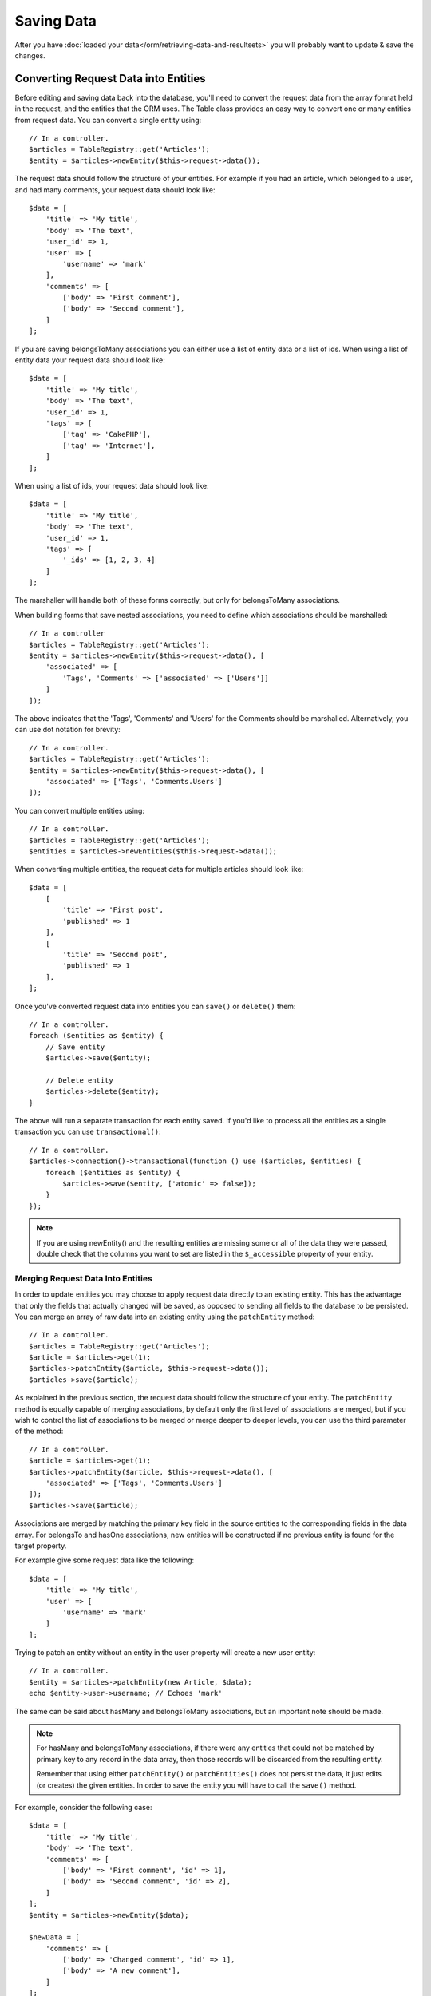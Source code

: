 Saving Data
###########

.. php:namespace:: Cake\ORM

.. php:class:: Table

After you have :doc:`loaded your data</orm/retrieving-data-and-resultsets>` you
will probably want to update & save the changes.

.. _converting-request-data:

Converting Request Data into Entities
=====================================

Before editing and saving data back into the database, you'll need to convert
the request data from the array format held in the request, and the entities
that the ORM uses. The Table class provides an easy way to convert one or many
entities from request data. You can convert a single entity using::

    // In a controller.
    $articles = TableRegistry::get('Articles');
    $entity = $articles->newEntity($this->request->data());

The request data should follow the structure of your entities. For example if
you had an article, which belonged to a user, and had many comments, your
request data should look like::

    $data = [
        'title' => 'My title',
        'body' => 'The text',
        'user_id' => 1,
        'user' => [
            'username' => 'mark'
        ],
        'comments' => [
            ['body' => 'First comment'],
            ['body' => 'Second comment'],
        ]
    ];

If you are saving belongsToMany associations you can either use a list of
entity data or a list of ids. When using a list of entity data your request data
should look like::

    $data = [
        'title' => 'My title',
        'body' => 'The text',
        'user_id' => 1,
        'tags' => [
            ['tag' => 'CakePHP'],
            ['tag' => 'Internet'],
        ]
    ];

When using a list of ids, your request data should look like::

    $data = [
        'title' => 'My title',
        'body' => 'The text',
        'user_id' => 1,
        'tags' => [
            '_ids' => [1, 2, 3, 4]
        ]
    ];

The marshaller will handle both of these forms correctly, but only for
belongsToMany associations.

When building forms that save nested associations, you need to define which
associations should be marshalled::

    // In a controller
    $articles = TableRegistry::get('Articles');
    $entity = $articles->newEntity($this->request->data(), [
        'associated' => [
            'Tags', 'Comments' => ['associated' => ['Users']]
        ]
    ]);

The above indicates that the 'Tags', 'Comments' and 'Users' for the Comments
should be marshalled. Alternatively, you can use dot notation for brevity::

    // In a controller.
    $articles = TableRegistry::get('Articles');
    $entity = $articles->newEntity($this->request->data(), [
        'associated' => ['Tags', 'Comments.Users']
    ]);

You can convert multiple entities using::

    // In a controller.
    $articles = TableRegistry::get('Articles');
    $entities = $articles->newEntities($this->request->data());

When converting multiple entities, the request data for multiple articles should
look like::

    $data = [
        [
            'title' => 'First post',
            'published' => 1
        ],
        [
            'title' => 'Second post',
            'published' => 1
        ],
    ];

Once you've converted request data into entities you can ``save()`` or
``delete()`` them::

    // In a controller.
    foreach ($entities as $entity) {
        // Save entity
        $articles->save($entity);

        // Delete entity
        $articles->delete($entity);
    }

The above will run a separate transaction for each entity saved. If you'd like
to process all the entities as a single transaction you can use
``transactional()``::

    // In a controller.
    $articles->connection()->transactional(function () use ($articles, $entities) {
        foreach ($entities as $entity) {
            $articles->save($entity, ['atomic' => false]);
        }
    });

.. note::

    If you are using newEntity() and the resulting entities are missing some or
    all of the data they were passed, double check that the columns you want to
    set are listed in the ``$_accessible`` property of your entity.

Merging Request Data Into Entities
----------------------------------

In order to update entities you may choose to apply request data directly to an
existing entity. This has the advantage that only the fields that actually
changed will be saved, as opposed to sending all fields to the database to be
persisted. You can merge an array of raw data into an existing entity using the
``patchEntity`` method::

    // In a controller.
    $articles = TableRegistry::get('Articles');
    $article = $articles->get(1);
    $articles->patchEntity($article, $this->request->data());
    $articles->save($article);

As explained in the previous section, the request data should follow the
structure of your entity. The ``patchEntity`` method is equally capable of
merging associations, by default only the first level of associations are
merged, but if you wish to control the list of associations to be merged or
merge deeper to deeper levels, you can use the third parameter of the method::

    // In a controller.
    $article = $articles->get(1);
    $articles->patchEntity($article, $this->request->data(), [
        'associated' => ['Tags', 'Comments.Users']
    ]);
    $articles->save($article);

Associations are merged by matching the primary key field in the source entities
to the corresponding fields in the data array. For belongsTo and hasOne
associations, new entities will be constructed if no previous entity is found
for the target property.

For example give some request data like the following::

    $data = [
        'title' => 'My title',
        'user' => [
            'username' => 'mark'
        ]
    ];

Trying to patch an entity without an entity in the user property will create
a new user entity::

    // In a controller.
    $entity = $articles->patchEntity(new Article, $data);
    echo $entity->user->username; // Echoes 'mark'

The same can be said about hasMany and belongsToMany associations, but an
important note should be made.

.. note::

    For hasMany and belongsToMany associations, if there were any entities that
    could not be matched by primary key to any record in the data array, then
    those records will be discarded from the resulting entity.

    Remember that using either ``patchEntity()`` or ``patchEntities()`` does not
    persist the data, it just edits (or creates) the given entities. In order to
    save the entity you will have to call the ``save()`` method.

For example, consider the following case::

    $data = [
        'title' => 'My title',
        'body' => 'The text',
        'comments' => [
            ['body' => 'First comment', 'id' => 1],
            ['body' => 'Second comment', 'id' => 2],
        ]
    ];
    $entity = $articles->newEntity($data);

    $newData = [
        'comments' => [
            ['body' => 'Changed comment', 'id' => 1],
            ['body' => 'A new comment'],
        ]
    ];
    $articles->patchEntity($entity, $newData);
    $articles->save($article);

At the end, if the entity is converted back to an array you will obtain the
following result::

    [
        'title' => 'My title',
        'body' => 'The text',
        'comments' => [
            ['body' => 'Changed comment', 'id' => 1],
            ['body' => 'A new comment'],
        ]
    ];

As you can see, the comment with id 2 is no longer there, as it could not be
matched to anything in the ``$newData`` array. This is done this way to better
capture the intention of a request data post, The sent data is reflecting the
new state that the entity should have.

Some additional advantages of this approach is that it reduces the number of
operations to be executed when persisting the entity again.

Please note that this does not mean that the comment with id 2 was removed from
the database, if you wish to remove the comments for that article that are not
present in the entity, you can collect the primary keys and execute a batch
delete for those not in the list::

    // In a controller.
    $comments = TableRegistry::get('Comments');
    $present = (new Collection($entity->comments))->extract('id');
    $comments->deleteAll([
        'article_id' => $article->id,
        'id NOT IN' => $present
    ]);

As you can see, this also helps creating solutions where an association needs to
be implemented like a single set.

You can also patch multiple entities at once. The consideration made for
patching hasMany and belongsToMany associations apply form patching multiple
entities: Matches are done by the primary key field value and missing matches in
the original entities array will be removed and not present in the result::

    // In a controller.
    $articles = TableRegistry::get('Articles');
    $list = $articles->find('popular')->toArray();
    $patched = $articles->patchEntities($list, $this->request->data());
    foreach ($patched as $entity) {
        $articles->save($entity);
    }

Similarly to using ``patchEntity``, you can use the third argument for
controlling the associations that will be merged in each of the entities in the
array::

    // In a controller.
    $patched = $articles->patchEntities(
        $list,
        $this->request->data(),
        ['associated' => ['Tags', 'Comments.Users']]
    );

Avoiding Property Mass Assignment Attacks
-----------------------------------------

When creating or merging entities from request data you need to be careful of
what you allow your users to change or add in the entities. For example, by
sending an array in the request containing the ``user_id`` an attacker could
change the owner of an article, causing undesirable effects::

    // Contains ['user_id' => 100, 'title' => 'Hacked!'];
    $data = $this->request->data;
    $entity = $this->patchEntity($entity, $data);
    $this->save($entity);

There are two ways of protecting you against this problem. The first one is by
setting the default columns that can be safely set from a request using the
:ref:`entities-mass-assignment` feature in the entities.

The second way is by using the ``fieldList`` option when creating or merging
data into an entity::

    // Contains ['user_id' => 100, 'title' => 'Hacked!'];
    $data = $this->request->data;

    // Only allow title to be changed
    $entity = $this->patchEntity($entity, $data, [
        'fieldList' => ['title']
    ]);
    $this->save($entity);

You can also control which properties can be assigned for associations::

    // Only allow changing the title and tags
    // and the tag name is the only column that can be set
    $entity = $this->patchEntity($entity, $data, [
        'fieldList' => ['title', 'tags'],
        'associated' => ['Tags' => ['fieldList' => ['name']]]
    ]);
    $this->save($entity);

Using this feature is handy when you have many different functions your users
can access and you want to let your users edit different data based on their
privileges.

The ``fieldList`` options is also accepted by the ``newEntity()``,
``newEntities()`` and ``patchEntitites()`` methods.

.. _saving-entities:

Saving Entities
===============

.. php:method:: save(Entity $entity, array $options = [])

When saving request data to your database you need to first hydrate a new entity
using ``newEntity()`` for passing into ``save()``. For example::

  // In a controller
  $articles = TableRegistry::get('Articles');
  $article = $articles->newEntity($this->request->data);
  if ($articles->save($article)) {
      // ...
  }

The ORM uses the ``isNew()`` method on an entity to determine whether or not an
insert or update should be performed. If the ``isNew()`` method returns ``null``
and the entity has a primary key value, an 'exists' query will be issued.

Once you've loaded some entities you'll probably want to modify them and update
your database. This is a pretty simple exercise in CakePHP::

    $articles = TableRegistry::get('Articles');
    $article = $articles->find('all')->where(['id' => 2])->first();

    $article->title = 'My new title';
    $articles->save($article);

When saving, CakePHP will apply your validation rules, and wrap the save operation
in a database transaction. It will also only update properties that have
changed. The above ``save()`` call would generate SQL like::

    UPDATE articles SET title = 'My new title' WHERE id = 2;

If you had a new entity, the following SQL would be generated::

    INSERT INTO articles (title) VALUES ('My new title');

When an entity is saved a few things happen:

1. Validation will be started if not disabled.
2. Validation will trigger the ``Model.beforeValidate`` event. If this event is
   stopped the save operation will fail and return ``false``.
3. Validation will be applied. If validation fails, the save will be aborted,
   and save() will return ``false``.
4. The ``Model.afterValidate`` event will be triggered.
5. The ``Model.beforeSave`` event is dispatched. If it is stopped, the save will
   be aborted, and save() will return ``false``.
6. Parent associations are saved. For example, any listed belongsTo
   associations will be saved.
7. The modified fields on the entity will be saved.
8. Child associations are saved. For example, any listed hasMany, hasOne, or
   belongsToMany associations will be saved.
9. The ``Model.afterSave`` event will be dispatched.

.. warning::

    If no changes are made to the entity when it is saved, the callbacks will
    not fire because no save is performed.

The ``save()`` method will return the modified entity on success, and ``false``
on failure. You can disable validation and/or transactions using the
``$options`` argument for save::

    // In a controller or table method.
    $articles->save($article, ['validate' => false, 'atomic' => false]);

In addition to disabling validation you can choose which validation rule set you
want applied::

    $articles->save($article, ['validate' => 'update']);

The above would call the ``validationUpdate`` method on the table instance to
build the required rules.  By default the ``validationDefault`` method will be
used. A sample validator method for our articles table would be::

    class ArticlesTable extends Table {
        public function validationUpdate($validator) {
            $validator
                ->add('title', 'notEmpty', [
                    'rule' => 'notEmpty',
                    'message' => __('You need to provide a title'),
                ])
                ->add('body', 'notEmpty', [
                    'rule' => 'notEmpty',
                    'message' => __('A body is required')
                ]);
            return $validator;
        }
    }

You can have as many validation sets as you need. See the :doc:`validation
chapter </core-libraries/validation>` for more information on building
validation rule-sets.

Validation rules can use functions defined on any known providers. By default
CakePHP sets up a few providers:

1. Methods on the table class, or its behaviors are available on the ``table``
   provider.
2. Methods on the entity class, are available on the ``entity`` provider.
3. The core :php:class:`~Cake\\Validation\\Validation` class is setup as the
   ``default`` provider.

When a validation rule is created you can name the provider of that rule. For
example, if your entity had a 'isValidRole' method you could use it as
a validation rule::

    class UsersTable extends Table {

        public function validationDefault($validator) {
            $validator
                ->add('role', 'validRole', [
                    'rule' => 'isValidRole',
                    'message' => __('You need to provide a valid role'),
                    'provider' => 'entity',
                ]);
            return $validator;
        }

    }

Saving Associations
-------------------

When you are saving an entity, you can also elect to save some or all of the
associated entities. By default all first level entities will be saved. For
example saving an Article, will also automatically update any dirty entities
that are directly related to articles table.

You can fine tune which associations are saved by using the ``associated``
option::

    // In a controller.

    // Only save the comments association
    $articles->save($entity, ['associated' => ['Comments']);

You can define save distant or deeply nested associations by using dot notation::

    // Save the company, the employees and related addresses for each of them.
    $companies->save($entity, ['associated' => ['Employees.Addresses']]);

If you need to run a different validation rule set for any association you can
specify it as an options array for the association::

    // In a controller.

    // Save the company, the employees and related addresses for each of them.
    // For employees use the 'special' validation group
    $companies->save($entity, [
      'associated' => [
        'Employees' => [
          'associated' => ['Addresses'],
          'validate' => 'special',
        ]
      ]
    ]);

Moreover, you can combine the dot notation for associations with the options
array::

    $companies->save($entity, [
      'associated' => [
        'Employees',
        'Employees.Addresses' => ['validate' => 'special']
      ]
    ]);

Your entities should be in the structured in the same way as they are when
loaded from the database.

Saving BelongsTo Associations
-----------------------------

When saving belongsTo associations, the ORM expects a single nested entity at
the singular, camel cased version the association name. For
example::

    // In a controller.
    use App\Model\Entity\Article;
    use App\Model\Entity\User;

    $article = new Article(['title' => 'First post']);
    $article->user = new User(['id' => 1, 'username' => 'mark']);

    $articles = TableRegistry::get('Articles');
    $articles->save($article);

Saving HasOne Associations
--------------------------

When saving hasOne associations, the ORM expects a single nested entity at the
singular, camel cased version the association name. For example::

    // In a controller.
    use App\Model\Entity\User;
    use App\Model\Entity\Profile;

    $user = new User(['id' => 1, 'username' => 'cakephp']);
    $user->profile = new Profile(['twitter' => '@cakephp']);

    $users = TableRegistry::get('Users');
    $users->save($user);

Saving HasMany Associations
---------------------------

When saving hasMany associations, the ORM expects an array of entities at the
plural, camel cased version the association name. For example::

    // In a controller.
    use App\Model\Entity\Article;
    use App\Model\Entity\Comment;

    $article = new Article(['title' => 'First post']);
    $article->comments = [
        new Comment(['body' => 'Best post ever']),
        new Comment(['body' => 'I really like this.']),
    ];

    $articles = TableRegistry::get('Articles');
    $articles->save($article);

When saving hasMany associations, associated records will either be updated, or
inserted. The ORM will not remove or 'sync' a hasMany association. Whenever you
add new records into an existing association you should always mark the
association property as 'dirty'. This lets the ORM know that the association
property has to be persisted::

    $article->comments[] = $comment;
    $article->dirty('comments', true);

Without the call to ``dirty()`` the updated comments will not be saved.

Saving BelongsToMany Associations
---------------------------------

When saving belongsToMany associations, the ORM expects an array of entities at the
plural, camel cased version the association name. For example::

    // In a controller.
    use App\Model\Entity\Article;
    use App\Model\Entity\Tag;

    $article = new Article(['title' => 'First post']);
    $article->tags = [
        new Tag(['tag' => 'CakePHP']),
        new Tag(['tag' => 'Framework']),
    ];

    $articles = TableRegistry::get('Articles');
    $articles->save($article);

When converting request data into entities, the ``newEntity`` and
``newEntities`` methods will handle both arrays of properties, as well as a list
of ids at the ``_ids`` key. Using the ``_ids`` key makes it easy to build a
select box or checkbox based form controls for belongs to many associations. See
the :ref:`converting-request-data` section for more information.

When saving belongsToMany associations, you have the choice between 2 saving
strategies:

append
    Only new links will be created between each side of this association. This
    strategy will not destroy existing links even though they may not be present
    in the array of entities to be saved.
replace
    When saving, existing links will be removed and new links will be created in
    the joint table. If there are existing link in the database to some of the
    entities intended to be saved, those links will be updated, not deleted and
    then re-saved.

By default the ``replace`` strategy is used. Whenever you add new records into
an existing association you should always mark the association property as
'dirty'. This lets the ORM know that the association property has to be
persisted::

    $article->tags[] = $tag;
    $article->dirty('tags', true);

Without the call to ``dirty()`` the updated tags will not be saved.

Saving Additional Data to the Joint Table
-----------------------------------------

In some situations the table joining your BelongsToMany association, will have
additional columns on it. CakePHP makes it simple to save properties into these
columns. Each entity in a belongsToMany association has a ``_joinData`` property
that contains the additional columns on the joint table. This data can be either
an array or an Entity instance. For example if Students BelongsToMany Courses,
we could have a joint table that looks like::

    id | student_id | course_id | days_attended | grade

When saving data you can populate the additional columns on the joint table by
setting data to the ``_joinData`` property::

    $student->courses[0]->_joinData->grade = 80.12;
    $student->courses[0]->_joinData->days_attended = 30;

    $studentsTable->save($student);

The ``_joinData`` property can be either an entity, or an array of data if you
are saving entities built from request data.

.. _saving-complex-types:

Saving Complex Types
--------------------

Tables are capable of storing data represented in basic types, like strings,
integers, floats, booleans, etc. But It can also be extended to accept more
complex types such as arrays or objects and serialize this data into simpler
types that can be saved in the database.

This functionality is achieved by using the custom types system. See the
:ref:`adding-custom-database-types` section to find out how to build custom
column Types::

    // In config/bootstrap.php
    use Cake\Database\Type;
    Type::map('json', 'App\Database\Type\JsonType');

    // In src/Model/Table/UsersTable.php
    use Cake\Database\Schema\Table as Schema;

    class UsersTable extends Table {

        protected function _initializeSchema(Schema $schema) {
            $schema->columnType('preferences', 'json');
            return $schema;
        }

    }

The code above maps the ``preferences`` column to the ``json`` custom type.
This means that when retrieving data for that column, it will be
unserialized from a JSON string in the database and put into an entity as an
array.

Likewise, when saved, the array will be transformed back into its JSON
representation::

    $user = new User([
        'preferences' => [
            'sports' => ['football', 'baseball'],
            'books' => ['Mastering PHP', 'Hamlet']
        ]
    ]);
    $usersTable->save($user);

When using complex types it is important to validate that the data you are
receiving from the end user is the correct type. Failing to correctly handle
complex data could result in malicious users being able to store data they
would not normally be able to.

Bulk Updates
------------

.. php:method:: updateAll($fields, $conditions)

There may be times when updating rows individually is not efficient or
necessary. In these cases it is more efficient to use a bulk-update to modify
many rows at once::

    // Publish all the unpublished articles.
    function publishAllUnpublished() {
        $this->updateAll(['published' => true], ['published' => false]);
    }

If you need to do bulk updates and use SQL expressions, you will need to use an
expression object as ``updateAll()`` uses prepared statements under the hood::

    function incrementCounters() {
        $expression = new QueryExpression('view_count = view_count + 1');
        $this->updateAll([$expression], ['published' => true]);
    }

A bulk-update will be considered successful if 1 or more rows are updated.

.. warning::

    updateAll will *not* trigger beforeSave/afterSave events. If you need those
    first load a collection of records and update them.

Validating Entities
===================

.. php:method:: validate(Entity $entity, array $options = [])

While entities are validated as they are saved, you may also want to validate
entities before attempting to do any saving. Validating entities before
saving is often useful from the context of a controller, where you want to show
all the error messages for an entity and its related data::

    // In a controller
    $articles = TableRegistry::get('Articles');
    $article = $articles->newEntity($this->request->data());
    $valid = $articles->validate($article, [
        'associated' => ['Comments', 'Author']
    ]);
    if ($valid) {
        $articles->save($article, ['validate' => false]);
    } else {
        // Do work to show error messages.
    }

The ``validate`` method returns a boolean indicating whether or not the entity
& related entities are valid. If they are not valid, any validation errors will
be set on the entities that had validation errors. You can use the
:php:meth:`~Cake\\ORM\\Entity::errors()` to read any validation errors.

When you need to pre-validate multiple entities at a time, you can use the
``validateMany`` method::

    // In a controller
    $articles = TableRegistry::get('Articles');
    $entities = $articles->newEntities($this->request->data());
    if ($articles->validateMany($entities)) {
        foreach ($entities as $entity) {
            $articles->save($entity, ['validate' => false]);
        }
    } else {
        // Do work to show error messages.
    }

Much like the ``newEntity()`` method, ``validate()`` and ``validateMany()``
methods allow you to specify which associations are validated, and which
validation sets to apply using the ``options`` parameter::

    $valid = $articles->validate($article, [
      'associated' => [
        'Comments' => [
          'associated' => ['User'],
          'validate' => 'special',
        ]
      ]
    ]);
